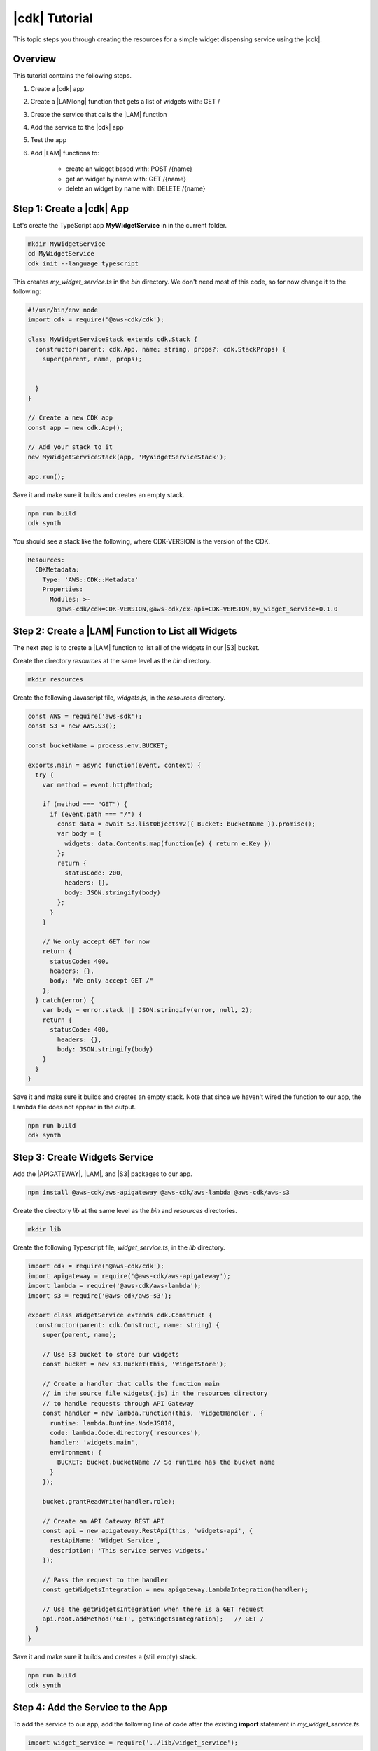 .. Copyright 2010-2018 Amazon.com, Inc. or its affiliates. All Rights Reserved.

   This work is licensed under a Creative Commons Attribution-NonCommercial-ShareAlike 4.0
   International License (the "License"). You may not use this file except in compliance with the
   License. A copy of the License is located at http://creativecommons.org/licenses/by-nc-sa/4.0/.

   This file is distributed on an "AS IS" BASIS, WITHOUT WARRANTIES OR CONDITIONS OF ANY KIND,
   either express or implied. See the License for the specific language governing permissions and
   limitations under the License.

.. _tutorial:

##############
|cdk| Tutorial
##############

This topic steps you through creating the resources for a simple widget dispensing
service using the |cdk|.

.. _overview:

Overview
========

This tutorial contains the following steps.

1. Create a |cdk| app

2. Create a |LAMlong| function that gets a list of widgets with: GET /

3. Create the service that calls the |LAM| function

4. Add the service to the |cdk| app

5. Test the app

6. Add |LAM| functions to:

    * create an widget based with: POST /{name}
    * get an widget by name with: GET /{name}
    * delete an widget by name with: DELETE /{name}

.. _create_app:

Step 1: Create a |cdk| App
==========================

Let's create the TypeScript app **MyWidgetService** in in the current folder.

.. code-block:: sh

    mkdir MyWidgetService
    cd MyWidgetService
    cdk init --language typescript

This creates *my_widget_service.ts* in the *bin* directory.
We don't need most of this code,
so for now change it to the following:

.. code-block:: ts

    #!/usr/bin/env node
    import cdk = require('@aws-cdk/cdk');

    class MyWidgetServiceStack extends cdk.Stack {
      constructor(parent: cdk.App, name: string, props?: cdk.StackProps) {
        super(parent, name, props);


      }
    }

    // Create a new CDK app
    const app = new cdk.App();

    // Add your stack to it
    new MyWidgetServiceStack(app, 'MyWidgetServiceStack');

    app.run();

Save it and make sure it builds and creates an empty stack.

.. code-block:: sh

    npm run build
    cdk synth

You should see a stack like the following,
where CDK-VERSION is the version of the CDK.

.. code-block:: sh

    Resources:
      CDKMetadata:
        Type: 'AWS::CDK::Metadata'
        Properties:
          Modules: >-
            @aws-cdk/cdk=CDK-VERSION,@aws-cdk/cx-api=CDK-VERSION,my_widget_service=0.1.0

.. _create_lambda_functions:

Step 2: Create a |LAM| Function to List all Widgets
===================================================

The next step is to create a |LAM| function to list all of the widgets in our
|S3| bucket.

Create the directory *resources* at the same level as the *bin* directory.

.. code-block:: sh

    mkdir resources

Create the following Javascript file, *widgets.js*,
in the *resources* directory.

.. code-block:: js

    const AWS = require('aws-sdk');
    const S3 = new AWS.S3();

    const bucketName = process.env.BUCKET;

    exports.main = async function(event, context) {
      try {
        var method = event.httpMethod;

        if (method === "GET") {
          if (event.path === "/") {
            const data = await S3.listObjectsV2({ Bucket: bucketName }).promise();
            var body = {
              widgets: data.Contents.map(function(e) { return e.Key })
            };
            return {
              statusCode: 200,
              headers: {},
              body: JSON.stringify(body)
            };
          }
        }

        // We only accept GET for now
        return {
          statusCode: 400,
          headers: {},
          body: "We only accept GET /"
        };
      } catch(error) {
        var body = error.stack || JSON.stringify(error, null, 2);
        return {
          statusCode: 400,
            headers: {},
            body: JSON.stringify(body)
        }
      }
    }

Save it and make sure it builds and creates an empty stack.
Note that since we haven't wired the function to our app,
the Lambda file does not appear in the output.

.. code-block:: sh

    npm run build
    cdk synth

.. _create_widgets_service:

Step 3: Create Widgets Service
==============================

Add the |APIGATEWAY|, |LAM|, and |S3| packages to our app.

.. code-block:: sh

    npm install @aws-cdk/aws-apigateway @aws-cdk/aws-lambda @aws-cdk/aws-s3

Create the directory *lib* at the same level as the *bin* and *resources*
directories.

.. code-block:: sh

    mkdir lib

Create the following Typescript file, *widget_service.ts*,
in the *lib* directory.

.. code-block:: ts

    import cdk = require('@aws-cdk/cdk');
    import apigateway = require('@aws-cdk/aws-apigateway');
    import lambda = require('@aws-cdk/aws-lambda');
    import s3 = require('@aws-cdk/aws-s3');

    export class WidgetService extends cdk.Construct {
      constructor(parent: cdk.Construct, name: string) {
        super(parent, name);

        // Use S3 bucket to store our widgets
        const bucket = new s3.Bucket(this, 'WidgetStore');

        // Create a handler that calls the function main
        // in the source file widgets(.js) in the resources directory
        // to handle requests through API Gateway
        const handler = new lambda.Function(this, 'WidgetHandler', {
          runtime: lambda.Runtime.NodeJS810,
          code: lambda.Code.directory('resources'),
          handler: 'widgets.main',
          environment: {
            BUCKET: bucket.bucketName // So runtime has the bucket name
          }
        });

        bucket.grantReadWrite(handler.role);

        // Create an API Gateway REST API
        const api = new apigateway.RestApi(this, 'widgets-api', {
          restApiName: 'Widget Service',
          description: 'This service serves widgets.'
        });

        // Pass the request to the handler
        const getWidgetsIntegration = new apigateway.LambdaIntegration(handler);

        // Use the getWidgetsIntegration when there is a GET request
        api.root.addMethod('GET', getWidgetsIntegration);   // GET /
      }
    }

Save it and make sure it builds and creates a (still empty) stack.

.. code-block:: sh

    npm run build
    cdk synth

.. _add_service:

Step 4: Add the Service to the App
==================================

To add the service to our app,
add the following line of code after the existing **import** statement in
*my_widget_service.ts*.

.. code-block:: ts

    import widget_service = require('../lib/widget_service');

Add the following line of code at the end of the constructor in *my_widget_service.ts*.

.. code-block:: ts

    new widget_service.WidgetService(this, 'Widgets');

Make sure it builds and creates a stack
(we don't show the stack as it's almost 300 lines).

.. code-block:: sh

    npm run build
    cdk synth

.. _deploy_and_test:

Step 5: Deploy and Test the App
===============================

Before you can deploy your first |cdk| app,
you must bootstrap your deployment,
which creates some AWS infracture that the |cdk|
needs.
See the **bootstrap** section of the :doc:`tools` topic for details.

.. code-block:: sh

    cdk bootstrap

Run the following command to deploy your app.

.. code-block:: sh

    cdk deploy

If the deployment is successfull,
save the URL for your server, which appears in the last line in the window,
where GUID is an alpha-numeric GUID and REGION is your region.

.. code-block:: sh

    https://GUID.execute-REGION.amazonaws.com/prod/

You can test your app by getting the list of widgets (currently empty) by navigating to this URL in a
browser or use the following **curl** command.

.. code-block:: sh

    curl -X GET 'https://GUID.execute-REGION.amazonaws.com/prod'

You can also open the AWS Console,
navigate to the API Gateway service,
find **Widget Service** in the list.
Select **GET** and **Test** to test the function.
Since we haven't stored any widgets yet, the output should be similar to the following
(there may be some slight differences in whitespace and quotation marks).

.. code-block:: sh

    { "widgets": [] }

.. _adding_functions:

Step 6: Add the Individual Widget Functions
===========================================

The next step is to create |LAM| functions to create, show, and delete
individual widgets.
Replace the existing **exports.main** function in *widgets.js* with the following code.

.. code-block:: js

    exports.main = async function(event, context) {
      try {
        var method = event.httpMethod;
        // Get name, if present
        var widgetName = event.path.startsWith('/') ? event.path.substring(1) : event.path;

        if (method === "GET") {
          // GET / to get the names of all widgets
          if (event.path === "/") {
            const data = await S3.listObjectsV2({ Bucket: bucketName }).promise();
            var body = {
              widgets: data.Contents.map(function(e) { return e.Key })
            };
            return {
              statusCode: 200,
              headers: {},
              body: JSON.stringify(body)
            };
          }

          if (widgetName) {
            // GET /name to get info on widget name
            const data = await S3.getObject({ Bucket: bucketName, Key: widgetName}).promise();
            var body = data.Body.toString('utf-8');

            return {
              statusCode: 200,
              headers: {},
              body: JSON.stringify(body)
            };
          }
        }

        if (method === "POST") {
          // POST /name
          // Return error if we do not have a name
          if (!widgetName) {
            return {
              statusCode: 400,
              headers: {},
              body: "Widget name missing"
            };
          }

          // Create some dummy data to populate object
          const now = new Date();
          var data = widgetName + " created: " + now;

          var base64data = new Buffer(data, 'binary');

          await S3.putObject({
            Bucket: bucketName,
            Key: widgetName,
            Body: base64data,
            ContentType: 'application/json'
          }).promise();

          return {
            statusCode: 200,
            headers: {},
            body: JSON.stringify(event.widgets)
          };
        }

        if (method === "DELETE") {
          // DELETE /name
          // Return an error if we do not have a name
          if (!widgetName) {
            return {
              statusCode: 400,
              headers: {},
              body: "Widget name missing"
            };
          }

          await S3.deleteObject({
            Bucket: bucketName, Key: widgetName
          }).promise();

          return {
            statusCode: 200,
            headers: {},
            body: "Successfully deleted widget " + widgetName
          };
        }

        // We got something besides a GET, POST, or DELETE
        return {
          statusCode: 400,
          headers: {},
          body: "We only accept GET, POST, and DELETE, not " + method
        };
      } catch(error) {
        var body = error.stack || JSON.stringify(error, null, 2);
        return {
          statusCode: 400,
          headers: {},
          body: body
        }
      }
    }

Wire these functions up to our API Gateway code in *widget_service.ts*
by adding the following code at the end of the constructor.

.. code-block:: ts

    const widget = api.root.addResource('{name}');

    // Add new widget to bucket with: POST /{name}
    const postWidgetIntegration = new apigateway.LambdaIntegration(handler);

    // Get a specific widget from bucket with: GET /{name}
    const getWidgetIntegration = new apigateway.LambdaIntegration(handler);

    // Remove a specific widget from the bucket with: DELETE /{name}
    const deleteWidgetIntegration = new apigateway.LambdaIntegration(handler);

    widget.addMethod('POST', postWidgetIntegration);    // POST /{name}
    widget.addMethod('GET', getWidgetIntegration);       // GET /{name}
    widget.addMethod('DELETE', deleteWidgetIntegration); // DELETE /{name}

Save, build, and deploy the app.

Now we should be able to store, show, or delete an individual widget.
Use the following **curl** commands to list the widgets,
create the widget *dummy*,
list all of the widgets,
show the contents of *dummy* (it should show today's date),
and delete *dummy*,
and again show the list of widgets.

.. code-block:: sh

    curl -X GET 'https://GUID.execute-REGION.amazonaws.com/prod'
    curl -X POST 'https://GUID.execute-REGION.amazonaws.com/prod/dummy'
    curl -X GET 'https://GUID.execute-REGION.amazonaws.com/prod'
    curl -X GET 'https://GUID.execute-REGION.amazonaws.com/prod/dummy'
    curl -X DELETE 'https://GUID.execute-REGION.amazonaws.com/prod/dummy'
    curl -X GET 'https://GUID.execute-REGION.amazonaws.com/prod'

You can also use the API Gateway console to test these functions.
You'll have to set the **name** entry to the name of an widget,
such as **dummy**.
